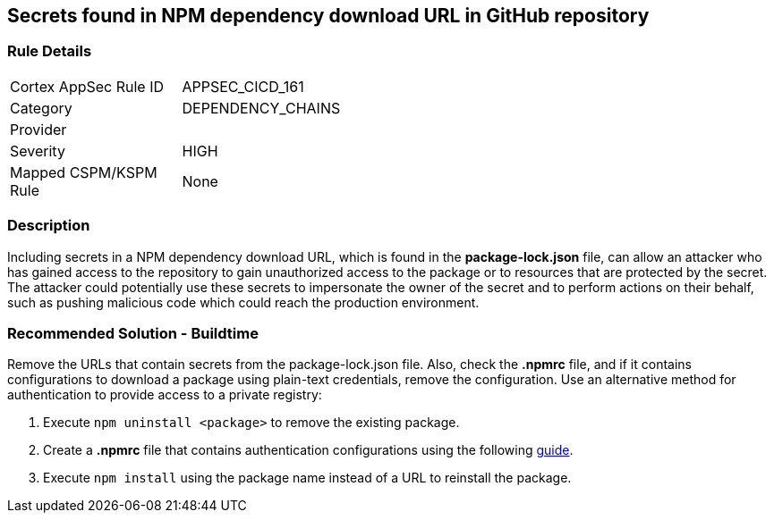 == Secrets found in NPM dependency download URL in GitHub repository

=== Rule Details

[width=45%]
|===
|Cortex AppSec Rule ID |APPSEC_CICD_161
|Category |DEPENDENCY_CHAINS
|Provider |
|Severity |HIGH
|Mapped CSPM/KSPM Rule |None
|===


=== Description 

Including secrets in a NPM dependency download URL, which is found in the **package-lock.json** file, can allow an attacker who has gained access to the repository to gain unauthorized access to the package or to resources that are protected by the secret.
The attacker could potentially use these secrets to impersonate the owner of the secret and to perform actions on their behalf, such as pushing malicious code which could reach the production environment. 

=== Recommended Solution - Buildtime

Remove the URLs that contain secrets from the package-lock.json file.
Also, check the **.npmrc** file, and if it contains configurations to download a package using plain-text credentials, remove the configuration.
Use an alternative method for authentication to provide access to a private registry:
 
. Execute `npm uninstall <package>` to remove the existing package.
. Create a **.npmrc** file that contains authentication configurations using the following https://docs.npmjs.com/using-private-packages-in-a-ci-cd-workflow[guide].
. Execute `npm install` using the package name instead of a URL to reinstall the package.







